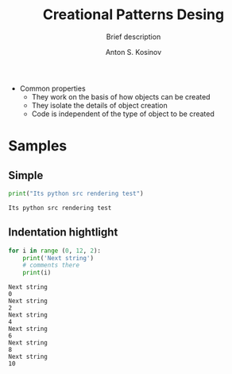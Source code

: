 #+AUTHOR:    Anton S. Kosinov
#+TITLE:     Creational Patterns Desing
#+SUBTITLE:  Brief description
#+EMAIL:     a.s.kosinov@gmail.com
#+LANGUAGE: en
#+STARTUP: showall
#+PROPERTY:header-args :results output :exports both

- Common properties
  + They work on the basis of how objects can be created
  + They isolate the details of object creation
  + Code is independent of the type of object to be created

* Samples

** Simple
   #+BEGIN_SRC python
   print("Its python src rendering test")
   #+END_SRC

   #+RESULTS:
   : Its python src rendering test

** Indentation hightlight
   #+BEGIN_SRC python
     for i in range (0, 12, 2):
         print('Next string')
         # comments there
         print(i)
   #+END_SRC

   #+RESULTS:
   #+begin_example
   Next string
   0
   Next string
   2
   Next string
   4
   Next string
   6
   Next string
   8
   Next string
   10
#+end_example
